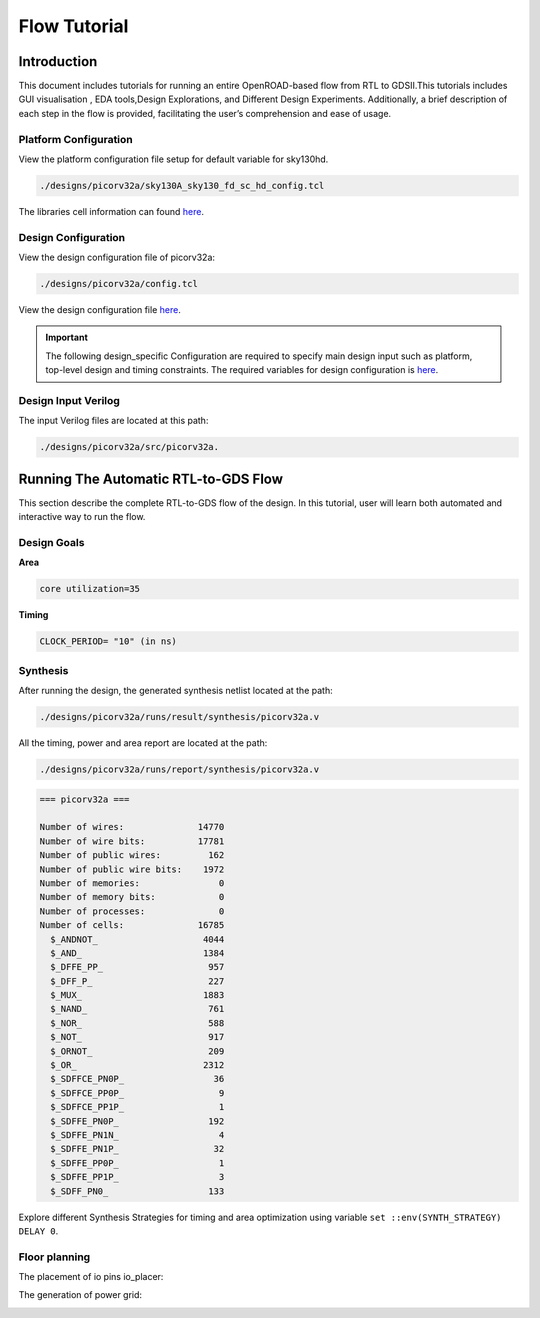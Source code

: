 Flow Tutorial
=============

Introduction
^^^^^^^^^^^^^^^^^^^^^^^^^^^^^^^^^^^^^^^^^^^^^^^^^^^^^^^^^^^^^^^^^^^^^^^^^^^^^^^^

This document includes tutorials for running an entire OpenROAD-based
flow from RTL to GDSII.This tutorials includes GUI visualisation , EDA
tools,Design Explorations, and Different Design Experiments.
Additionally, a brief description of each step in the flow is provided,
facilitating the user’s comprehension and ease of usage.

Platform Configuration
""""""""""""""""""""""""""""""""""""""""""""""""""""""""""""""""""""""""""""""""

View the platform configuration file setup for default variable for sky130hd.

.. code-block:: shell

   ./designs/picorv32a/sky130A_sky130_fd_sc_hd_config.tcl 


The libraries cell information can found `here <https://antmicro-skywater-pdk-docs.readthedocs.io/en/test-submodules-in-rtd/contents/libraries.html>`_.

Design Configuration
""""""""""""""""""""""""""""""""""""""""""""""""""""""""""""""""""""""""""""""""


View the design configuration file of picorv32a:

.. code-block:: shell

  ./designs/picorv32a/config.tcl

View the design configuration file `here <https://github.com/nimra471/OpenLane/tree/master/designs/picorv32a/config.tcl>`_.

.. important::

   The following design_specific Configuration are required to specify main design input such as platform, top-level design and timing constraints.
   The required variables for design configuration is `here <OpenLane_Variable.html>`_.



Design Input Verilog
""""""""""""""""""""""""""""""""""""""""""""""""""""""""""""""""""""""""""""""""

The input Verilog files are located at this path:

.. code-block:: shell

   ./designs/picorv32a/src/picorv32a.


Running The Automatic RTL-to-GDS Flow
^^^^^^^^^^^^^^^^^^^^^^^^^^^^^^^^^^^^^^^^^^^^^^^^^^^^^^^^^^^^^^^^^^^^^^^^^^^^^^^^

This section describe the complete RTL-to-GDS flow of the design. In this tutorial, user will learn both automated and interactive way to run the flow.

Design Goals
""""""""""""""""""""""""""""""""""""""""""""""""""""""""""""""""""""""""""""""""

**Area**

.. code-block:: shell

   core utilization=35

**Timing**

.. code-block:: shell

   CLOCK_PERIOD= "10" (in ns)


Synthesis
""""""""""""""""""""""""""""""""""""""""""""""""""""""""""""""""""""""""""""""""

After running the design, the generated synthesis netlist located at the path:

.. code-block:: shell

   ./designs/picorv32a/runs/result/synthesis/picorv32a.v


All the timing, power and area report are located at the path:

.. code-block:: shell

   ./designs/picorv32a/runs/report/synthesis/picorv32a.v

.. code-block:: shell

   === picorv32a ===

   Number of wires:              14770
   Number of wire bits:          17781
   Number of public wires:         162
   Number of public wire bits:    1972
   Number of memories:               0
   Number of memory bits:            0
   Number of processes:              0
   Number of cells:              16785
     $_ANDNOT_                    4044
     $_AND_                       1384
     $_DFFE_PP_                    957
     $_DFF_P_                      227
     $_MUX_                       1883
     $_NAND_                       761
     $_NOR_                        588
     $_NOT_                        917
     $_ORNOT_                      209
     $_OR_                        2312
     $_SDFFCE_PN0P_                 36
     $_SDFFCE_PP0P_                  9
     $_SDFFCE_PP1P_                  1
     $_SDFFE_PN0P_                 192
     $_SDFFE_PN1N_                   4
     $_SDFFE_PN1P_                  32
     $_SDFFE_PP0P_                   1
     $_SDFFE_PP1P_                   3
     $_SDFF_PN0_                   133




Explore different Synthesis Strategies for timing and area optimization using variable ``set ::env(SYNTH_STRATEGY) DELAY 0``.

Floor planning
""""""""""""""""""""""""""""""""""""""""""""""""""""""""""""""""""""""""""""""""

.. image:: ../_static/floorplan.png

The placement of io pins io_placer:

.. image:: ../_static/pdn.png

The generation of power grid:

.. image:: ../_static/pdn2.png























